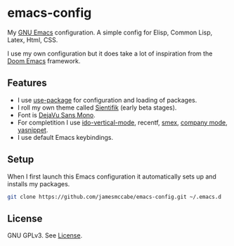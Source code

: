* emacs-config

My [[https://www.gnu.org/software/emacs/][GNU Emacs]] configuration. A simple config for Elisp, Common Lisp, Latex, Html, CSS.

I use my own configuration but it does take a lot of inspiration 
from the [[https://github.com/doomemacs/doomemacs][Doom Emacs]] framework.

** Features
- I use [[https://jwiegley.github.io/use-package/][use-package]] for configuration and loading of packages.
- I roll my own theme called [[https://github.com/jamesmccabe/emacs-config/blob/master/themes/sientifik-theme.el][Sientifik]] (early beta stages).
- Font is [[https://dejavu-fonts.github.io/][DejaVu Sans Mono]].
- For completition I use [[https://github.com/creichert/ido-vertical-mode.el][ido-vertical-mode]], recentf, [[https://github.com/nonsequitur/smex][smex]], [[https://company-mode.github.io/][company mode]], [[http://joaotavora.github.io/yasnippet/][yasnippet]].
- I use default Emacs keybindings.

** Setup

When I first launch this Emacs configuration it automatically sets up and 
installs my packages.

#+begin_src sh
git clone https://github.com/jamesmccabe/emacs-config.git ~/.emacs.d
#+end_src

** License

GNU GPLv3. See [[https://github.com/jamesmccabe/emacs-config/blob/master/LICENSE][License]].

